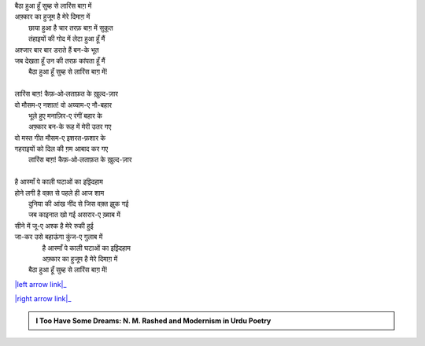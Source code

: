.. title: §2ـ एक दिन—लारिंस बाग़ में (एक कैफ़ियत)
.. slug: itoohavesomedreams/poem_2
.. date: 2016-02-04 03:40:08 UTC
.. tags: poem itoohavesomedreams rashid
.. link: 
.. description: Devanagari version of "Ek din—lārins bāġh meñ (ek kaifiyat)"
.. type: text



| बैठा हुआ हूँ सुब्ह से लारिंस बाग़ में
| अफ़्कार का हुजूम है मेरे दिमाग़ में
|         छाया हुआ है चार तरफ़ बाग़ में सुकूत
|         तंहाइयों की गोद में लेटा हुआ हूँ मैं
| अश्जार बार बार डराते हैं बन-के भूत
| जब देखता हूँ उन की तरफ़ कांपता हूँ मैं
|     बैठा हुआ हूँ सुब्ह से लारिंस बाग़ में!
| 
| लारिंस बाग़! कैफ़‐ओ‐लताफ़त के ख़ुल्द-ज़ार
| वो मौसम-ए नशात! वो अय्याम-ए नौ-बहार
|         भूले हुए मनाज़िर-ए रंगीं बहार के
|         अफ़्कार बन-के रूह में मेरी उतर गए
| वो मस्त गीत मौसम-ए इशरत-फ़शार के
| गहराइयों को दिल की ग़म आबाद कर गए
|     लारिंस बाग़! कैफ़‐ओ‐लताफ़त के ख़ुल्द-ज़ार
| 
| है आस्माँ पे काली घटाओं का इझ़्दिहाम
| होने लगी है वक़्त से पहले ही आज शाम
|         दुनिया की आंख नींद से जिस वक़्त झुक गई
|         जब काइनात खो गई असरार-ए ख़्वाब में
| सीने में जू-ए अश्क है मेरे रुकी हुई
| जा-कर उसे बहाऊंगा कुंज-ए गुलाब में
|         है आस्माँ पे काली घटाओं का इझ़्दिहाम
|         अफ़्कार का हुजूम है मेरे दिमाग़ में
|     बैठा हुआ हूँ सुब्ह से लारिंस बाग़ में!

|left arrow link|_

|right arrow link|_



.. |left arrow link| replace:: :emoji:`arrow_left` §1. बादल (सानेट) 
.. _left arrow link: /hi/itoohavesomedreams/poem_1

.. |right arrow link| replace::  §3. सितारे (सानेट) :emoji:`arrow_right` 
.. _right arrow link: /hi/itoohavesomedreams/poem_3

.. admonition:: I Too Have Some Dreams: N. M. Rashed and Modernism in Urdu Poetry


  .. link_figure:: /itoohavesomedreams/
        :title: I Too Have Some Dreams Resource Page
        :class: link-figure
        :image_url: /galleries/i2havesomedreams/i2havesomedreams-small.jpg
        
.. _جمیل نوری نستعلیق فانٹ: http://ur.lmgtfy.com/?q=Jameel+Noori+nastaleeq
 

